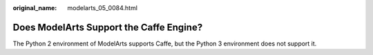 :original_name: modelarts_05_0084.html

.. _modelarts_05_0084:

Does ModelArts Support the Caffe Engine?
========================================

The Python 2 environment of ModelArts supports Caffe, but the Python 3 environment does not support it.
